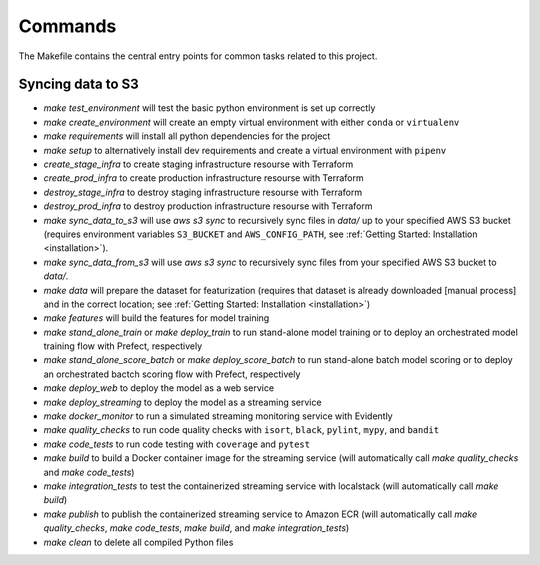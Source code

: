 Commands
========

The Makefile contains the central entry points for common tasks related to this project.

Syncing data to S3
^^^^^^^^^^^^^^^^^^

* `make test_environment` will test the basic python environment is set up correctly
* `make create_environment` will create an empty virtual environment with either ``conda``
  or ``virtualenv``
* `make requirements` will install all python dependencies for the project
* `make setup` to alternatively install dev requirements and create a virtual environment
  with ``pipenv``
* `create_stage_infra` to create staging infrastructure resourse with Terraform
* `create_prod_infra` to create production infrastructure resourse with Terraform
* `destroy_stage_infra` to destroy staging infrastructure resourse with Terraform
* `destroy_prod_infra` to destroy production infrastructure resourse with Terraform
* `make sync_data_to_s3` will use `aws s3 sync` to recursively sync files in `data/` up
  to your specified AWS S3 bucket (requires environment variables ``S3_BUCKET`` and
  ``AWS_CONFIG_PATH``, see :ref:`Getting Started: Installation <installation>`).
* `make sync_data_from_s3` will use `aws s3 sync` to recursively sync files from your
  specified AWS S3 bucket to `data/`.
* `make data` will prepare the dataset for featurization (requires that dataset is already
  downloaded [manual process] and in the correct location; see
  :ref:`Getting Started: Installation <installation>`)
* `make features` will build the features for model training
* `make stand_alone_train` or `make deploy_train` to run stand-alone model training or to
  deploy an orchestrated model training flow with Prefect, respectively
* `make stand_alone_score_batch` or `make deploy_score_batch` to run stand-alone batch model
  scoring or to deploy an orchestrated bactch scoring flow with Prefect, respectively
* `make deploy_web` to deploy the model as a web service
* `make deploy_streaming` to deploy the model as a streaming service
* `make docker_monitor` to run a simulated streaming monitoring service with Evidently
* `make quality_checks` to run code quality checks with ``isort``, ``black``, ``pylint``,
  ``mypy``, and ``bandit``
* `make code_tests` to run code testing with ``coverage`` and ``pytest``
* `make build` to build a Docker container image for the streaming service (will
  automatically call `make quality_checks` and `make code_tests`)
* `make integration_tests` to test the containerized streaming service with localstack
  (will automatically call `make build`)
* `make publish` to publish the containerized streaming service to Amazon ECR (will
  automatically call `make quality_checks`, `make code_tests`, `make build`, and
  `make integration_tests`)
* `make clean` to delete all compiled Python files
